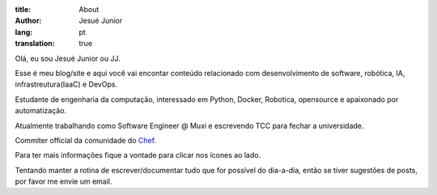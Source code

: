 :title: About
:author: Jesué Junior
:lang: pt
:translation: true

Olá, eu sou Jesué Junior ou JJ.

Esse é meu blog/site e aqui você vai encontar conteúdo relacionado com desenvolvimento 
de software, robótica, IA, infrastreutura(IaaC) e DevOps.

Estudante de engenharia da computação, interessado em Python, Docker,
Robotica, opensource e apaixonado por automatização.

Atualmente trabalhando como Software Engineer @ Muxi e escrevendo TCC para fechar a universidade.

Commiter official da comunidade do `Chef <http://getchef.com/>`_.

Para ter mais informações fique a vontade para clicar nos ícones ao lado.

Tentando manter a rotina de escrever/documentar tudo que for possível do dia-a-dia, então se tiver
sugestões de posts, por favor me envie um email.
